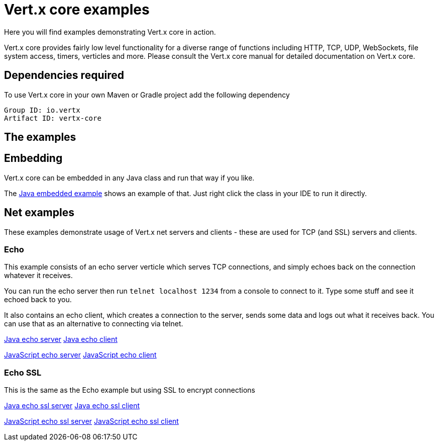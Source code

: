 = Vert.x core examples

Here you will find examples demonstrating Vert.x core in action.

Vert.x core provides fairly low level functionality for a diverse range of functions including HTTP, TCP, UDP,
WebSockets, file system access, timers, verticles and more. Please consult the Vert.x core manual for detailed
documentation on Vert.x core.

== Dependencies required

To use Vert.x core in your own Maven or Gradle project add the following dependency

----
Group ID: io.vertx
Artifact ID: vertx-core
----

== The examples

== Embedding

Vert.x core can be embedded in any Java class and run that way if you like.

The link:src/main/java/io/vertx/example/core/embed/EmbeddedServer.java[Java embedded example] shows an example of that.
Just right click the class in your IDE to run it directly.

== Net examples

These examples demonstrate usage of Vert.x net servers and clients - these are used for TCP (and SSL) servers and clients.

=== Echo

This example consists of an echo server verticle which serves TCP connections, and simply echoes back on the connection
whatever it receives.

You can run the echo server then run `telnet localhost 1234` from a console to connect to it. Type some stuff and see it
echoed back to you.

It also contains an echo client, which creates a connection to the server, sends some data and logs out what it receives
back. You can use that as an alternative to connecting via telnet.

link:src/main/java/io/vertx/example/core/net/echo/Server.java[Java echo server]
link:src/main/java/io/vertx/example/core/net/echo/Client.java[Java echo client]

link:src/main/js/echo/echo_server.js[JavaScript echo server]
link:src/main/js/echo/echo_client.js[JavaScript echo client]

=== Echo SSL

This is the same as the Echo example but using SSL to encrypt connections

link:src/main/java/io/vertx/example/core/net/echossl/Server.java[Java echo ssl server]
link:src/main/java/io/vertx/example/core/net/echossl/Client.java[Java echo ssl client]

link:src/main/js/echossl/echo_server.js[JavaScript echo ssl server]
link:src/main/js/echossl/echo_client.js[JavaScript echo ssl client]



